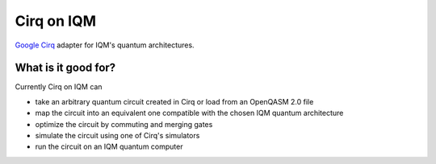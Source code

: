 Cirq on IQM
===========

`Google Cirq <https://github.com/quantumlib/Cirq>`_ adapter for IQM's quantum architectures.


What is it good for?
--------------------

Currently Cirq on IQM can

* take an arbitrary quantum circuit created in Cirq or load from an OpenQASM 2.0 file
* map the circuit into an equivalent one compatible with the chosen IQM quantum architecture
* optimize the circuit by commuting and merging gates
* simulate the circuit using one of Cirq's simulators
* run the circuit on an IQM quantum computer